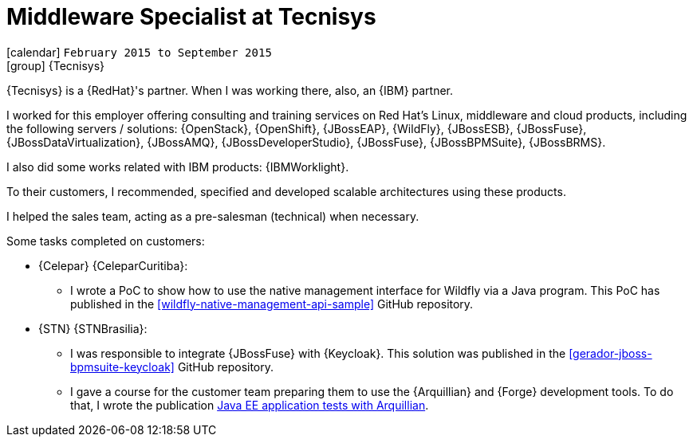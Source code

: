 [[_2015-02-middleware-specialist-at-tecnisys]]
= Middleware Specialist at Tecnisys

icon:calendar[] `February 2015 to September 2015` +
icon:group[] {Tecnisys}

{Tecnisys} is a {RedHat}'s partner. When I was working there, also, an {IBM} partner.

I worked for this employer offering consulting and training services on Red Hat's Linux, middleware and cloud products, including the following servers / solutions: {OpenStack}, {OpenShift}, {JBossEAP}, {WildFly}, {JBossESB}, {JBossFuse}, {JBossDataVirtualization}, {JBossAMQ}, {JBossDeveloperStudio}, {JBossFuse}, {JBossBPMSuite}, {JBossBRMS}.

I also did some works related with IBM products: {IBMWorklight}.

To their customers, I recommended, specified and developed scalable architectures using these products.

I helped the sales team, acting as a pre-salesman (technical) when necessary.

Some tasks completed on customers:

* {Celepar} {CeleparCuritiba}:
** I wrote a PoC to show how to use the native management interface for Wildfly via a Java program.
This PoC has published in the <<wildfly-native-management-api-sample>> GitHub repository.
* {STN} {STNBrasilia}:
** I was responsible to integrate {JBossFuse} with {Keycloak}.
This solution was published in the <<gerador-jboss-bpmsuite-keycloak>> GitHub repository.
** I gave a course for the customer team preparing them to use the {Arquillian} and {Forge} development tools.
To do that, I wrote the publication <<javaee-tutorial-testes,Java EE application tests with Arquillian>>.
